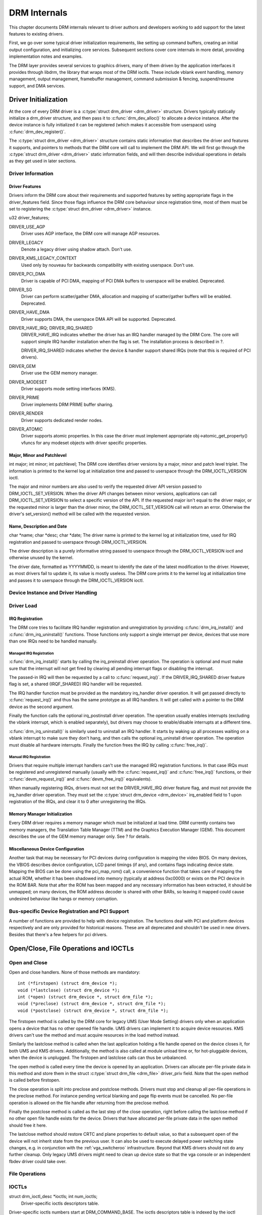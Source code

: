 =============
DRM Internals
=============

This chapter documents DRM internals relevant to driver authors and
developers working to add support for the latest features to existing
drivers.

First, we go over some typical driver initialization requirements, like
setting up command buffers, creating an initial output configuration,
and initializing core services. Subsequent sections cover core internals
in more detail, providing implementation notes and examples.

The DRM layer provides several services to graphics drivers, many of
them driven by the application interfaces it provides through libdrm,
the library that wraps most of the DRM ioctls. These include vblank
event handling, memory management, output management, framebuffer
management, command submission & fencing, suspend/resume support, and
DMA services.

Driver Initialization
=====================

At the core of every DRM driver is a :c:type:`struct drm_driver
<drm_driver>` structure. Drivers typically statically initialize
a drm_driver structure, and then pass it to
:c:func:`drm_dev_alloc()` to allocate a device instance. After the
device instance is fully initialized it can be registered (which makes
it accessible from userspace) using :c:func:`drm_dev_register()`.

The :c:type:`struct drm_driver <drm_driver>` structure
contains static information that describes the driver and features it
supports, and pointers to methods that the DRM core will call to
implement the DRM API. We will first go through the :c:type:`struct
drm_driver <drm_driver>` static information fields, and will
then describe individual operations in details as they get used in later
sections.

Driver Information
------------------

Driver Features
~~~~~~~~~~~~~~~

Drivers inform the DRM core about their requirements and supported
features by setting appropriate flags in the driver_features field.
Since those flags influence the DRM core behaviour since registration
time, most of them must be set to registering the :c:type:`struct
drm_driver <drm_driver>` instance.

u32 driver_features;

DRIVER_USE_AGP
    Driver uses AGP interface, the DRM core will manage AGP resources.

DRIVER_LEGACY
    Denote a legacy driver using shadow attach. Don't use.

DRIVER_KMS_LEGACY_CONTEXT
    Used only by nouveau for backwards compatibility with existing userspace.
    Don't use.

DRIVER_PCI_DMA
    Driver is capable of PCI DMA, mapping of PCI DMA buffers to
    userspace will be enabled. Deprecated.

DRIVER_SG
    Driver can perform scatter/gather DMA, allocation and mapping of
    scatter/gather buffers will be enabled. Deprecated.

DRIVER_HAVE_DMA
    Driver supports DMA, the userspace DMA API will be supported.
    Deprecated.

DRIVER_HAVE_IRQ; DRIVER_IRQ_SHARED
    DRIVER_HAVE_IRQ indicates whether the driver has an IRQ handler
    managed by the DRM Core. The core will support simple IRQ handler
    installation when the flag is set. The installation process is
    described in ?.

    DRIVER_IRQ_SHARED indicates whether the device & handler support
    shared IRQs (note that this is required of PCI drivers).

DRIVER_GEM
    Driver use the GEM memory manager.

DRIVER_MODESET
    Driver supports mode setting interfaces (KMS).

DRIVER_PRIME
    Driver implements DRM PRIME buffer sharing.

DRIVER_RENDER
    Driver supports dedicated render nodes.

DRIVER_ATOMIC
    Driver supports atomic properties. In this case the driver must
    implement appropriate obj->atomic_get_property() vfuncs for any
    modeset objects with driver specific properties.

Major, Minor and Patchlevel
~~~~~~~~~~~~~~~~~~~~~~~~~~~

int major; int minor; int patchlevel;
The DRM core identifies driver versions by a major, minor and patch
level triplet. The information is printed to the kernel log at
initialization time and passed to userspace through the
DRM_IOCTL_VERSION ioctl.

The major and minor numbers are also used to verify the requested driver
API version passed to DRM_IOCTL_SET_VERSION. When the driver API
changes between minor versions, applications can call
DRM_IOCTL_SET_VERSION to select a specific version of the API. If the
requested major isn't equal to the driver major, or the requested minor
is larger than the driver minor, the DRM_IOCTL_SET_VERSION call will
return an error. Otherwise the driver's set_version() method will be
called with the requested version.

Name, Description and Date
~~~~~~~~~~~~~~~~~~~~~~~~~~

char \*name; char \*desc; char \*date;
The driver name is printed to the kernel log at initialization time,
used for IRQ registration and passed to userspace through
DRM_IOCTL_VERSION.

The driver description is a purely informative string passed to
userspace through the DRM_IOCTL_VERSION ioctl and otherwise unused by
the kernel.

The driver date, formatted as YYYYMMDD, is meant to identify the date of
the latest modification to the driver. However, as most drivers fail to
update it, its value is mostly useless. The DRM core prints it to the
kernel log at initialization time and passes it to userspace through the
DRM_IOCTL_VERSION ioctl.

Device Instance and Driver Handling
-----------------------------------

.. kernel-doc:: drivers/gpu/drm/drm_drv.c
   :doc: driver instance overview

.. kernel-doc:: drivers/gpu/drm/drm_drv.c
   :export:

.. kernel-doc:: include/drm/drm_drv.h
   :internal:

Driver Load
-----------

IRQ Registration
~~~~~~~~~~~~~~~~

The DRM core tries to facilitate IRQ handler registration and
unregistration by providing :c:func:`drm_irq_install()` and
:c:func:`drm_irq_uninstall()` functions. Those functions only
support a single interrupt per device, devices that use more than one
IRQs need to be handled manually.

Managed IRQ Registration
''''''''''''''''''''''''

:c:func:`drm_irq_install()` starts by calling the irq_preinstall
driver operation. The operation is optional and must make sure that the
interrupt will not get fired by clearing all pending interrupt flags or
disabling the interrupt.

The passed-in IRQ will then be requested by a call to
:c:func:`request_irq()`. If the DRIVER_IRQ_SHARED driver feature
flag is set, a shared (IRQF_SHARED) IRQ handler will be requested.

The IRQ handler function must be provided as the mandatory irq_handler
driver operation. It will get passed directly to
:c:func:`request_irq()` and thus has the same prototype as all IRQ
handlers. It will get called with a pointer to the DRM device as the
second argument.

Finally the function calls the optional irq_postinstall driver
operation. The operation usually enables interrupts (excluding the
vblank interrupt, which is enabled separately), but drivers may choose
to enable/disable interrupts at a different time.

:c:func:`drm_irq_uninstall()` is similarly used to uninstall an
IRQ handler. It starts by waking up all processes waiting on a vblank
interrupt to make sure they don't hang, and then calls the optional
irq_uninstall driver operation. The operation must disable all hardware
interrupts. Finally the function frees the IRQ by calling
:c:func:`free_irq()`.

Manual IRQ Registration
'''''''''''''''''''''''

Drivers that require multiple interrupt handlers can't use the managed
IRQ registration functions. In that case IRQs must be registered and
unregistered manually (usually with the :c:func:`request_irq()` and
:c:func:`free_irq()` functions, or their :c:func:`devm_request_irq()` and
:c:func:`devm_free_irq()` equivalents).

When manually registering IRQs, drivers must not set the
DRIVER_HAVE_IRQ driver feature flag, and must not provide the
irq_handler driver operation. They must set the :c:type:`struct
drm_device <drm_device>` irq_enabled field to 1 upon
registration of the IRQs, and clear it to 0 after unregistering the
IRQs.

Memory Manager Initialization
~~~~~~~~~~~~~~~~~~~~~~~~~~~~~

Every DRM driver requires a memory manager which must be initialized at
load time. DRM currently contains two memory managers, the Translation
Table Manager (TTM) and the Graphics Execution Manager (GEM). This
document describes the use of the GEM memory manager only. See ? for
details.

Miscellaneous Device Configuration
~~~~~~~~~~~~~~~~~~~~~~~~~~~~~~~~~~

Another task that may be necessary for PCI devices during configuration
is mapping the video BIOS. On many devices, the VBIOS describes device
configuration, LCD panel timings (if any), and contains flags indicating
device state. Mapping the BIOS can be done using the pci_map_rom()
call, a convenience function that takes care of mapping the actual ROM,
whether it has been shadowed into memory (typically at address 0xc0000)
or exists on the PCI device in the ROM BAR. Note that after the ROM has
been mapped and any necessary information has been extracted, it should
be unmapped; on many devices, the ROM address decoder is shared with
other BARs, so leaving it mapped could cause undesired behaviour like
hangs or memory corruption.

Bus-specific Device Registration and PCI Support
------------------------------------------------

A number of functions are provided to help with device registration. The
functions deal with PCI and platform devices respectively and are only
provided for historical reasons. These are all deprecated and shouldn't
be used in new drivers. Besides that there's a few helpers for pci
drivers.

.. kernel-doc:: drivers/gpu/drm/drm_pci.c
   :export:

.. kernel-doc:: drivers/gpu/drm/drm_platform.c
   :export:

Open/Close, File Operations and IOCTLs
======================================

Open and Close
--------------

Open and close handlers. None of those methods are mandatory::

    int (*firstopen) (struct drm_device *);
    void (*lastclose) (struct drm_device *);
    int (*open) (struct drm_device *, struct drm_file *);
    void (*preclose) (struct drm_device *, struct drm_file *);
    void (*postclose) (struct drm_device *, struct drm_file *);

The firstopen method is called by the DRM core for legacy UMS (User Mode
Setting) drivers only when an application opens a device that has no
other opened file handle. UMS drivers can implement it to acquire device
resources. KMS drivers can't use the method and must acquire resources
in the load method instead.

Similarly the lastclose method is called when the last application
holding a file handle opened on the device closes it, for both UMS and
KMS drivers. Additionally, the method is also called at module unload
time or, for hot-pluggable devices, when the device is unplugged. The
firstopen and lastclose calls can thus be unbalanced.

The open method is called every time the device is opened by an
application. Drivers can allocate per-file private data in this method
and store them in the struct :c:type:`struct drm_file
<drm_file>` driver_priv field. Note that the open method is
called before firstopen.

The close operation is split into preclose and postclose methods.
Drivers must stop and cleanup all per-file operations in the preclose
method. For instance pending vertical blanking and page flip events must
be cancelled. No per-file operation is allowed on the file handle after
returning from the preclose method.

Finally the postclose method is called as the last step of the close
operation, right before calling the lastclose method if no other open
file handle exists for the device. Drivers that have allocated per-file
private data in the open method should free it here.

The lastclose method should restore CRTC and plane properties to default
value, so that a subsequent open of the device will not inherit state
from the previous user. It can also be used to execute delayed power
switching state changes, e.g. in conjunction with the :ref:`vga_switcheroo`
infrastructure. Beyond that KMS drivers should not do any
further cleanup. Only legacy UMS drivers might need to clean up device
state so that the vga console or an independent fbdev driver could take
over.

File Operations
---------------

.. kernel-doc:: drivers/gpu/drm/drm_fops.c
   :doc: file operations

.. kernel-doc:: drivers/gpu/drm/drm_fops.c
   :export:

IOCTLs
------

struct drm_ioctl_desc \*ioctls; int num_ioctls;
    Driver-specific ioctls descriptors table.

Driver-specific ioctls numbers start at DRM_COMMAND_BASE. The ioctls
descriptors table is indexed by the ioctl number offset from the base
value. Drivers can use the DRM_IOCTL_DEF_DRV() macro to initialize
the table entries.

::

    DRM_IOCTL_DEF_DRV(ioctl, func, flags)

``ioctl`` is the ioctl name. Drivers must define the DRM_##ioctl and
DRM_IOCTL_##ioctl macros to the ioctl number offset from
DRM_COMMAND_BASE and the ioctl number respectively. The first macro is
private to the device while the second must be exposed to userspace in a
public header.

``func`` is a pointer to the ioctl handler function compatible with the
``drm_ioctl_t`` type.

::

    typedef int drm_ioctl_t(struct drm_device *dev, void *data,
            struct drm_file *file_priv);

``flags`` is a bitmask combination of the following values. It restricts
how the ioctl is allowed to be called.

-  DRM_AUTH - Only authenticated callers allowed

-  DRM_MASTER - The ioctl can only be called on the master file handle

-  DRM_ROOT_ONLY - Only callers with the SYSADMIN capability allowed

-  DRM_CONTROL_ALLOW - The ioctl can only be called on a control
   device

-  DRM_UNLOCKED - The ioctl handler will be called without locking the
   DRM global mutex. This is the enforced default for kms drivers (i.e.
   using the DRIVER_MODESET flag) and hence shouldn't be used any more
   for new drivers.

.. kernel-doc:: drivers/gpu/drm/drm_ioctl.c
   :export:


Misc Utilities
==============

Printer
-------

.. kernel-doc:: include/drm/drm_print.h
   :doc: print

.. kernel-doc:: include/drm/drm_print.h
   :internal:

.. kernel-doc:: include/drm/drm_print.h
   :export:


Legacy Support Code
===================

The section very briefly covers some of the old legacy support code
which is only used by old DRM drivers which have done a so-called
shadow-attach to the underlying device instead of registering as a real
driver. This also includes some of the old generic buffer management and
command submission code. Do not use any of this in new and modern
drivers.

Legacy Suspend/Resume
---------------------

The DRM core provides some suspend/resume code, but drivers wanting full
suspend/resume support should provide save() and restore() functions.
These are called at suspend, hibernate, or resume time, and should
perform any state save or restore required by your device across suspend
or hibernate states.

int (\*suspend) (struct drm_device \*, pm_message_t state); int
(\*resume) (struct drm_device \*);
Those are legacy suspend and resume methods which *only* work with the
legacy shadow-attach driver registration functions. New driver should
use the power management interface provided by their bus type (usually
through the :c:type:`struct device_driver <device_driver>`
dev_pm_ops) and set these methods to NULL.

Legacy DMA Services
-------------------

This should cover how DMA mapping etc. is supported by the core. These
functions are deprecated and should not be used.
